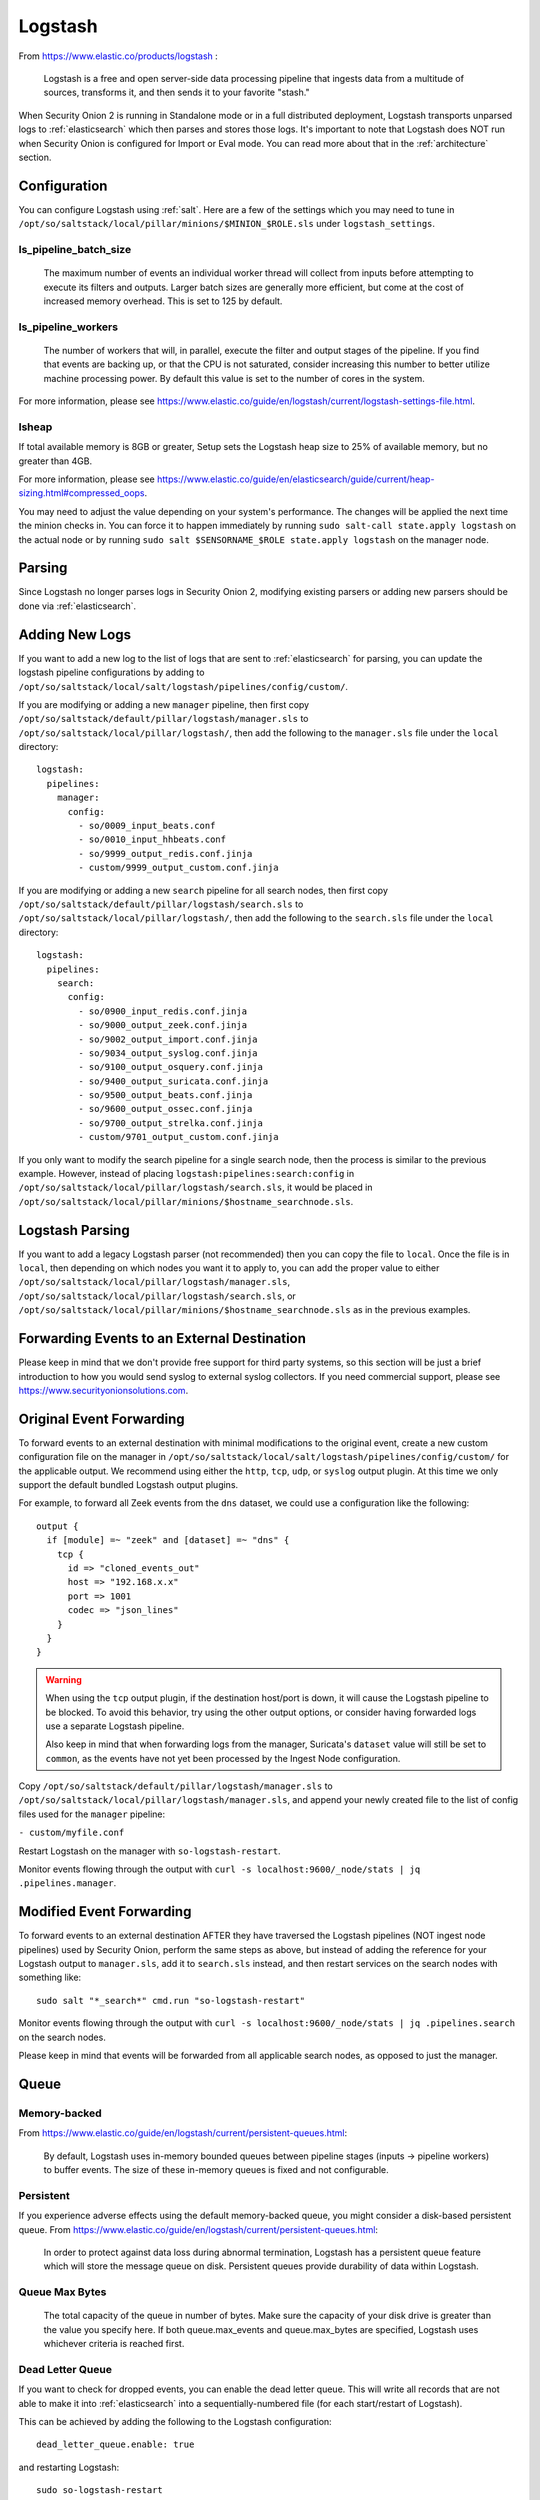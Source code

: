 .. _logstash:

Logstash
========

From https://www.elastic.co/products/logstash :

    Logstash is a free and open server-side data processing pipeline that ingests data from a multitude of sources, transforms it, and then sends it to your favorite "stash."

When Security Onion 2 is running in Standalone mode or in a full distributed deployment, Logstash transports unparsed logs to :ref:`elasticsearch` which then parses and stores those logs. It's important to note that Logstash does NOT run when Security Onion is configured for Import or Eval mode. You can read more about that in the :ref:`architecture` section.

Configuration
-------------

You can configure Logstash using :ref:`salt`. Here are a few of the settings which you may need to tune in ``/opt/so/saltstack/local/pillar/minions/$MINION_$ROLE.sls`` under ``logstash_settings``.

ls_pipeline_batch_size
~~~~~~~~~~~~~~~~~~~~~~

    The maximum number of events an individual worker thread will collect from inputs before attempting to execute its filters and outputs. Larger batch sizes are generally more efficient, but come at the cost of increased memory overhead. This is set to 125 by default.
    
ls_pipeline_workers
~~~~~~~~~~~~~~~~~~~

    The number of workers that will, in parallel, execute the filter and output stages of the pipeline. If you find that events are backing up, or that the CPU is not saturated, consider increasing this number to better utilize machine processing power. By default this value is set to the number of cores in the system.

For more information, please see https://www.elastic.co/guide/en/logstash/current/logstash-settings-file.html.

lsheap
~~~~~~~~~~~~~

If total available memory is 8GB or greater, Setup sets the Logstash heap size to 25% of available memory, but no greater than 4GB.

For more information, please see https://www.elastic.co/guide/en/elasticsearch/guide/current/heap-sizing.html#compressed_oops.

You may need to adjust the value depending on your system's performance. The changes will be applied the next time the minion checks in. You can force it to happen immediately by running ``sudo salt-call state.apply logstash`` on the actual node or by running ``sudo salt $SENSORNAME_$ROLE state.apply logstash`` on the manager node.

Parsing
-------

Since Logstash no longer parses logs in Security Onion 2, modifying existing parsers or adding new parsers should be done via :ref:`elasticsearch`.

Adding New Logs
---------------

If you want to add a new log to the list of logs that are sent to :ref:`elasticsearch` for parsing, you can update the logstash pipeline configurations by adding to ``/opt/so/saltstack/local/salt/logstash/pipelines/config/custom/``. 

If you are modifying or adding a new ``manager`` pipeline, then first copy ``/opt/so/saltstack/default/pillar/logstash/manager.sls`` to ``/opt/so/saltstack/local/pillar/logstash/``, then add the following to the ``manager.sls`` file under the ``local`` directory:

::

    logstash:
      pipelines:
        manager:
          config:
            - so/0009_input_beats.conf      
            - so/0010_input_hhbeats.conf
            - so/9999_output_redis.conf.jinja
            - custom/9999_output_custom.conf.jinja
        
If you are modifying or adding a new ``search`` pipeline for all search nodes, then first copy ``/opt/so/saltstack/default/pillar/logstash/search.sls`` to ``/opt/so/saltstack/local/pillar/logstash/``, then add the following to the ``search.sls`` file under the ``local`` directory:

::

    logstash:
      pipelines:
        search:
          config:
            - so/0900_input_redis.conf.jinja
            - so/9000_output_zeek.conf.jinja
            - so/9002_output_import.conf.jinja
            - so/9034_output_syslog.conf.jinja
            - so/9100_output_osquery.conf.jinja
            - so/9400_output_suricata.conf.jinja
            - so/9500_output_beats.conf.jinja
            - so/9600_output_ossec.conf.jinja
            - so/9700_output_strelka.conf.jinja
            - custom/9701_output_custom.conf.jinja

If you only want to modify the search pipeline for a single search node, then the process is similar to the previous example. However, instead of placing ``logstash:pipelines:search:config`` in ``/opt/so/saltstack/local/pillar/logstash/search.sls``, it would be placed in ``/opt/so/saltstack/local/pillar/minions/$hostname_searchnode.sls``. 

Logstash Parsing
----------------

If you want to add a legacy Logstash parser (not recommended) then you can copy the file to ``local``. Once the file is in ``local``, then depending on which nodes you want it to apply to, you can add the proper value to either ``/opt/so/saltstack/local/pillar/logstash/manager.sls``, ``/opt/so/saltstack/local/pillar/logstash/search.sls``, or ``/opt/so/saltstack/local/pillar/minions/$hostname_searchnode.sls`` as in the previous examples.

Forwarding Events to an External Destination
--------------------------------------------

Please keep in mind that we don't provide free support for third party systems, so this section will be just a brief introduction to how you would send syslog to external syslog collectors. If you need commercial support, please see https://www.securityonionsolutions.com.

Original Event Forwarding
-------------------------
To forward events to an external destination with minimal modifications to the original event, create a new custom configuration file on the manager in ``/opt/so/saltstack/local/salt/logstash/pipelines/config/custom/`` for the applicable output. We recommend using either the ``http``, ``tcp``, ``udp``, or ``syslog`` output plugin. At this time we only support the default bundled Logstash output plugins.

For example, to forward all Zeek events from the ``dns`` dataset, we could use a configuration like the following:

::

            output {
              if [module] =~ "zeek" and [dataset] =~ "dns" {
                tcp {
                  id => "cloned_events_out"
                  host => "192.168.x.x"
                  port => 1001
                  codec => "json_lines"
                }
              }
            }

.. warning::

    When using the ``tcp`` output plugin, if the destination host/port is down, it will cause the Logstash pipeline to be blocked.  To avoid this behavior, try using the other output options, or consider having forwarded logs use a separate Logstash pipeline.
    
    Also keep in mind that when forwarding logs from the manager, Suricata's ``dataset`` value will still be set to ``common``, as the events have not yet been processed by the Ingest Node configuration.
    
Copy ``/opt/so/saltstack/default/pillar/logstash/manager.sls`` to ``/opt/so/saltstack/local/pillar/logstash/manager.sls``, and append your newly created file to the list of config files used for the ``manager`` pipeline:

``- custom/myfile.conf``

Restart Logstash on the manager with ``so-logstash-restart``.

Monitor events flowing through the output with ``curl -s localhost:9600/_node/stats | jq .pipelines.manager``.

Modified Event Forwarding
--------------------------
To forward events to an external destination AFTER they have traversed the Logstash pipelines (NOT ingest node pipelines) used by Security Onion, perform the same steps as above, but instead of adding the reference for your Logstash output to ``manager.sls``, add it to ``search.sls`` instead, and then restart services on the search nodes with something like:

::

    sudo salt "*_search*" cmd.run "so-logstash-restart"

Monitor events flowing through the output with ``curl -s localhost:9600/_node/stats | jq .pipelines.search`` on the search nodes.

Please keep in mind that events will be forwarded from all applicable search nodes, as opposed to just the manager.

Queue
-----

Memory-backed
~~~~~~~~~~~~~

From https://www.elastic.co/guide/en/logstash/current/persistent-queues.html:

    By default, Logstash uses in-memory bounded queues between pipeline stages (inputs → pipeline workers) to buffer events. The size of these in-memory queues is fixed and not configurable.

Persistent
~~~~~~~~~~

If you experience adverse effects using the default memory-backed queue, you might consider a disk-based persistent queue. From https://www.elastic.co/guide/en/logstash/current/persistent-queues.html:

    In order to protect against data loss during abnormal termination, Logstash has a persistent queue feature which will store the message queue on disk. Persistent queues provide durability of data within Logstash.

Queue Max Bytes
~~~~~~~~~~~~~~~

    The total capacity of the queue in number of bytes. Make sure the capacity of your disk drive is greater than the value you specify here. If both queue.max\_events and queue.max\_bytes are specified, Logstash uses whichever criteria is reached first.

Dead Letter Queue
~~~~~~~~~~~~~~~~~

If you want to check for dropped events, you can enable the dead letter queue. This will write all records that are not able to make it into :ref:`elasticsearch` into a sequentially-numbered file (for each start/restart of Logstash).

This can be achieved by adding the following to the Logstash configuration:

::

   dead_letter_queue.enable: true

and restarting Logstash:

::

   sudo so-logstash-restart

The dead letter queue files are located in ``/nsm/logstash/dead_letter_queue/main/``.

| More information:
| https://www.elastic.co/guide/en/logstash/current/dead-letter-queues.html

Redis
~~~~~

When using search nodes, Logstash on the manager node outputs to :ref:`redis` (which also runs on the manager node). Redis queues events from the Logstash output (on the manager node) and the Logstash input on the search node(s) pull(s) from Redis. If you notice new events aren't making it into Kibana, you may want to first check Logstash on the manager node and then the redis `queue <Redis#queue>`__.

Diagnostic Logging
------------------

The Logstash log file is located at ``/opt/so/log/logstash/logstash.log``. Log file settings can be adjusted in ``/opt/so/conf/logstash/etc/log4j2.properties``. By default, logs are set to rollover daily and purged after 7 days. Depending on what you’re looking for, you may also need to look at the :ref:`docker` logs for the container:

::

	sudo docker logs so-logstash

Errors
------

Read-Only
~~~~~~~~~

::

   [INFO ][logstash.outputs.elasticsearch] retrying failed action with response code: 403 ({"type"=>"cluster_block_exception", "reason"=>"blocked by: [FORBIDDEN/12/index read-only / allow delete (api)];"})

This error is usually caused by the ``cluster.routing.allocation.disk.watermark`` (``low``,\ ``high``) being exceeded.

You may want to check ``/opt/so/log/elasticsearch/<hostname>.log`` to see specifically which indices have been marked as read-only.

Additionally, you can run the following command to allow writing to the affected indices:

::

   curl -k -XPUT -H 'Content-Type: application/json' https://localhost:9200/<your_index>/_settings -d'{ "index.blocks.read_only": false }'

More Information
----------------

.. seealso::

    For more information about Logstash, please see https://www.elastic.co/products/logstash.
